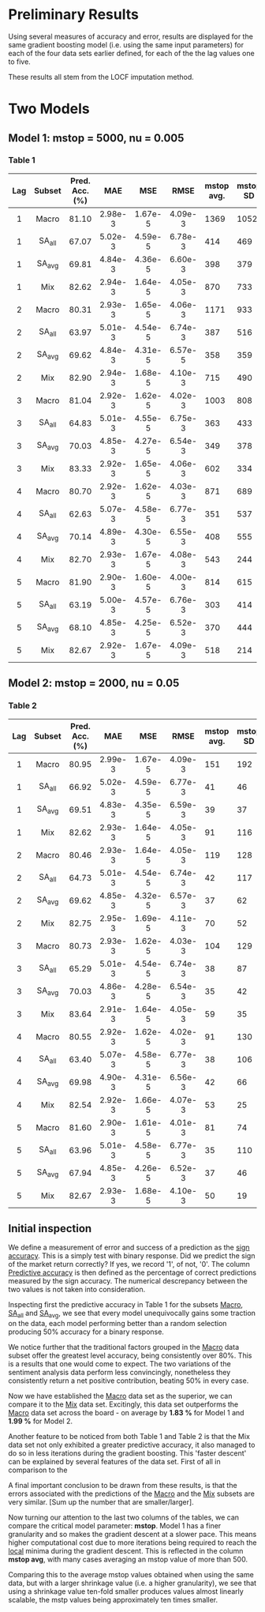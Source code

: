 #+LATEX_HEADER: \usepackage[margin=0.55in]{geometry}

* Preliminary Results

Using several measures of accuracy and error, results are displayed for the same gradient boosting model (i.e. using the same input parameters) for each of the four data sets earlier defined, for each of the  the lag values one to five.

These results all stem from the LOCF imputation method.


* Two Models

** Model 1: mstop = 5000, nu = 0.005
 

*** Table 1

| Lag | Subset | Pred. Acc. (%) | MAE     | MSE     | RMSE    | mstop avg. | mstop SD |
|-----+--------+----------------+---------+---------+---------+------------+----------|
| <c> | <c>    | <c>            | <c>     | <c>     | <c>     |            |          |
| 1   | Macro  | 81.10          | 2.98e-3 | 1.67e-5 | 4.09e-3 |       1369 |     1052 |
| 1   | SA_all | 67.07          | 5.02e-3 | 4.59e-5 | 6.78e-3 |        414 |      469 |
| 1   | SA_avg | 69.81          | 4.84e-3 | 4.36e-5 | 6.60e-3 |        398 |      379 |
| 1   | Mix    | 82.62          | 2.94e-3 | 1.64e-5 | 4.05e-3 |        870 |      733 |
|-----+--------+----------------+---------+---------+---------+------------+----------|
| 2   | Macro  | 80.31          | 2.93e-3 | 1.65e-5 | 4.06e-3 |       1171 |      933 |
| 2   | SA_all | 63.97          | 5.01e-3 | 4.54e-5 | 6.74e-3 |        387 |      516 |
| 2   | SA_avg | 69.62          | 4.84e-3 | 4.31e-5 | 6.57e-5 |        358 |      359 |
| 2   | Mix    | 82.90          | 2.94e-3 | 1.68e-5 | 4.10e-3 |        715 |      490 |
|-----+--------+----------------+---------+---------+---------+------------+----------|
| 3   | Macro  | 81.04          | 2.92e-3 | 1.62e-5 | 4.02e-3 |       1003 |      808 |
| 3   | SA_all | 64.83          | 5.01e-3 | 4.55e-5 | 6.75e-3 |        363 |      433 |
| 3   | SA_avg | 70.03          | 4.85e-3 | 4.27e-5 | 6.54e-3 |        349 |      378 |
| 3   | Mix    | 83.33          | 2.92e-3 | 1.65e-5 | 4.06e-3 |        602 |      334 |
|-----+--------+----------------+---------+---------+---------+------------+----------|
| 4   | Macro  | 80.70          | 2.92e-3 | 1.62e-5 | 4.03e-3 |        871 |      689 |
| 4   | SA_all | 62.63          | 5.07e-3 | 4.58e-5 | 6.77e-3 |        351 |      537 |
| 4   | SA_avg | 70.14          | 4.89e-3 | 4.30e-5 | 6.55e-3 |        408 |      555 |
| 4   | Mix    | 82.70          | 2.93e-3 | 1.67e-5 | 4.08e-3 |        543 |      244 |
|-----+--------+----------------+---------+---------+---------+------------+----------|
| 5   | Macro  | 81.90          | 2.90e-3 | 1.60e-5 | 4.00e-3 |        814 |      615 |
| 5   | SA_all | 63.19          | 5.00e-3 | 4.57e-5 | 6.76e-3 |        303 |      414 |
| 5   | SA_avg | 68.10          | 4.85e-3 | 4.25e-5 | 6.52e-3 |        370 |      444 |
| 5   | Mix    | 82.67          | 2.92e-3 | 1.67e-5 | 4.09e-3 |        518 |      214 |
|-----+--------+----------------+---------+---------+---------+------------+----------|

** Model 2: mstop = 2000, nu = 0.05


*** Table 2

| Lag | Subset | Pred. Acc. (%) | MAE     | MSE     | RMSE    | mstop avg. | mstop SD |
|-----+--------+----------------+---------+---------+---------+------------+----------|
| <c> | <c>    | <c>            | <c>     | <c>     | <c>     |            |          |
| 1   | Macro  | 80.95          | 2.99e-3 | 1.67e-5 | 4.09e-3 | 151        | 192      |
| 1   | SA_all | 66.92          | 5.02e-3 | 4.59e-5 | 6.77e-3 | 41         | 46       |
| 1   | SA_avg | 69.51          | 4.83e-3 | 4.35e-5 | 6.59e-3 | 39         | 37       |
| 1   | Mix    | 82.62          | 2.93e-3 | 1.64e-5 | 4.05e-3 | 91         | 116      |
|-----+--------+----------------+---------+---------+---------+------------+----------|
| 2   | Macro  | 80.46          | 2.93e-3 | 1.64e-5 | 4.05e-3 | 119        | 128      |
| 2   | SA_all | 64.73          | 5.01e-3 | 4.54e-5 | 6.74e-3 | 42         | 117      |
| 2   | SA_avg | 69.62          | 4.85e-3 | 4.32e-5 | 6.57e-3 | 37         | 62       |
| 2   | Mix    | 82.75          | 2.95e-3 | 1.69e-5 | 4.11e-3 | 70         | 52       |
|-----+--------+----------------+---------+---------+---------+------------+----------|
| 3   | Macro  | 80.73          | 2.93e-3 | 1.62e-5 | 4.03e-3 | 104        | 129      |
| 3   | SA_all | 65.29          | 5.01e-3 | 4.54e-5 | 6.74e-3 | 38         | 87       |
| 3   | SA_avg | 70.03          | 4.86e-3 | 4.28e-5 | 6.54e-3 | 35         | 42       |
| 3   | Mix    | 83.64          | 2.91e-3 | 1.64e-5 | 4.05e-3 | 59         | 35       |
|-----+--------+----------------+---------+---------+---------+------------+----------|
| 4   | Macro  | 80.55          | 2.92e-3 | 1.62e-5 | 4.02e-3 | 91         | 130      |
| 4   | SA_all | 63.40          | 5.07e-3 | 4.58e-5 | 6.77e-3 | 38         | 106      |
| 4   | SA_avg | 69.98          | 4.90e-3 | 4.31e-5 | 6.56e-3 | 42         | 66       |
| 4   | Mix    | 82.54          | 2.92e-3 | 1.66e-5 | 4.07e-3 | 53         | 25       |
|-----+--------+----------------+---------+---------+---------+------------+----------|
| 5   | Macro  | 81.60          | 2.90e-3 | 1.61e-5 | 4.01e-3 | 81         | 74       |
| 5   | SA_all | 63.96          | 5.01e-3 | 4.58e-5 | 6.77e-3 | 35         | 110      |
| 5   | SA_avg | 67.94          | 4.85e-3 | 4.26e-5 | 6.52e-3 | 37         | 46       |
| 5   | Mix    | 82.67          | 2.93e-3 | 1.68e-5 | 4.10e-3 | 50         | 19       |
|-----+--------+----------------+---------+---------+---------+------------+----------|

** Initial inspection

We define a measurement of error and success of a prediction as the _sign accuracy_. This is a simply test with binary response. Did we predict the sign of the market return correctly? If yes, we record '1', of not, '0'. The column _Predictive accuracy_ is then defined as the percentage of correct predictions measured by the sign accuracy. The numerical descrepancy between the two values is not taken into consideration.

Inspecting first the predictive accuracy in Table 1 for the subsets _Macro_, _SA_all_ and _SA_avg_, we see that every model unequivocally gains some traction on the data, each model performing better than a random selection producing 50% accuracy for a binary response.

We notice further that the traditional factors grouped in the _Macro_ data subset offer the greatest level accuracy, being consistently over 80%. This is a results that one would come to expect.
The two variations of the sentiment analysis data perform less convincingly, nonetheless they consistently return a net positive contribution, beating 50% in every case.

Now we have established the _Macro_ data set as the superior, we can compare it to the _Mix_ data set.
Excitingly, this data set outperforms the _Macro_ data set across the board - on average by *1.83 %* for Model 1 and *1.99 %* for Model 2.


Another feature to be noticed from both Table 1 and Table 2 is that the Mix data set not only exhibited a greater predictive accuracy, it also managed to do so in less iterations during the gradient boosting. This 'faster descent' can be explained by several features of the data set. First of all in comparison to the 

A final important conclusion to be drawn from these results, is that the errors associated with the predictions of the _Macro_ and the _Mix_ subsets are very similar. [Sum up the number that are smaller/larger].



Now turning our attention to the last two columns of the tables, we can compare the critical model parameter: *mstop*.
Model 1 has a finer granularity and so makes the gradient descent at a slower pace.
This means higher computational cost due to more iterations being required to reach the _local_ minima during the gradient descent. This is reflected in the column *mstop avg*, with many cases averaging an mstop value of more than 500.

Comparing this to the average mstop values obtained when using the same data, but with a larger shrinkage value (i.e. a higher granularity), we see that using a shrinkage value ten-fold smaller produces values almost linearly scalable, the mstp values being approximately ten times smaller.


